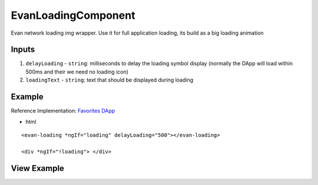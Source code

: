 ====================
EvanLoadingComponent
====================

Evan network loading img wrapper. Use it for full application loading, its build as a big loading animation

------
Inputs
------

#. ``delayLoading`` - ``string``: milliseconds to delay the loading symbol display (normally the DApp will load within 500ms and their we need no loading icon)
#. ``loadingText`` - ``string``: text that should be displayed during loading

-------
Example
-------
Reference Implementation: `Favorites DApp <https://github.com/evannetwork/ui-core-dapps/blob/develop/dapps/favorites/src/components/dapp-list/dapp-list.html>`_

- html

::

  <evan-loading *ngIf="loading" delayLoading="500"></evan-loading>

  <div *ngIf="!loading"> </div>

------------
View Example
------------

.. image:: ../../images/angular-core/components/evan-loading.png
   :width: 600